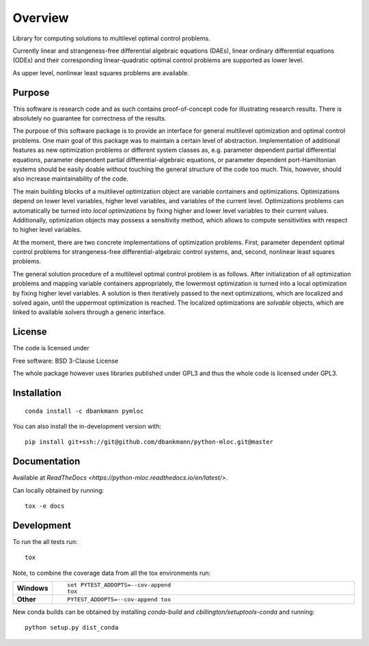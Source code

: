 ========
Overview
========

.. start-badges

|docs|
|travis|
|coveralls|
|scrutinizer|
|commits-since|
|anaconda|
|zenodo|


.. |docs| image:: https://readthedocs.org/projects/python-mloc/badge/?style=flat
    :target: https://readthedocs.org/projects/python-mloc
    :alt: Documentation Status

.. |travis| image:: https://api.travis-ci.org/dbankmann/python-mloc.svg?branch=master
    :alt: Travis-CI Build Status
    :target: https://travis-ci.org/dbankmann/python-mloc

.. |coveralls| image:: https://coveralls.io/repos/dbankmann/python-mloc/badge.svg?branch=master&service=github
    :alt: Coverage Status
    :target: https://coveralls.io/r/dbankmann/python-mloc

.. |commits-since| image:: https://img.shields.io/github/commits-since/dbankmann/python-mloc/v0.1.1.svg
    :alt: Commits since latest release
    :target: https://github.com/dbankmann/python-mloc/compare/v0.1.1...master

.. |anaconda| image:: https://anaconda.org/dbankmann/pymloc/badges/installer/conda.svg

.. |zenodo| image:: https://zenodo.org/badge/DOI/10.5281/zenodo.3971868.svg
   :target: https://doi.org/10.5281/zenodo.3971868

.. |scrutinizer| image:: https://scrutinizer-ci.com/g/dbankmann/python-mloc/badges/quality-score.png?b=master
   :target: https://scrutinizer-ci.com/g/dbankmann/python-mloc


.. end-badges



Library for computing solutions to multilevel optimal control problems.

Currently linear and strangeness-free differential algebraic equations (DAEs), linear ordinary differential equations (ODEs) and their corresponding linear-quadratic optimal control problems are supported as lower level.

As upper level, nonlinear least squares problems are available.


Purpose
=======

This software is research code and as such contains proof-of-concept code for illustrating research results. There is absolutely no guarantee for correctness of the results.

The purpose of this software package is to provide an interface for general multilevel optimization and optimal control problems.
One main goal of this package was to maintain a certain level of abstraction. Implementation of additional features  as new optimization problems or different system classes as, e.g. parameter dependent partial differential equations, parameter dependent partial differential-algebraic equations, or parameter dependent port-Hamiltonian systems should be easily doable without touching the general structure of the code too much.
This, however, should also increase maintainability of the code.

The main building blocks of a multilevel optimization object are variable containers and optimizations. Optimizations depend on lower level variables, higher level variables, and variables of the current level.
Optimizations problems can automatically be turned into *local optimizations* by fixing higher and lower level variables to their current values.
Additionally, optimization objects may possess a sensitivity method, which allows to compute sensitivities with respect to higher level variables.


At the moment, there are two concrete implementations of optimization problems. First, parameter dependent optimal control problems for strangeness-free differential-algebraic control systems, and, second, nonlinear least squares problems.

The general solution procedure of a multilevel optimal control problem is as follows.
After initialization of all optimization problems and mapping variable containers appropriately, the lowermost optimization is turned into a local optimization by fixing higher level variables. A solution is then iteratively passed to the next optimizations, which are localized and solved again, until the uppermost optimization is reached.
The localized optimizations are *solvable* objects, which are linked to available solvers through a generic interface.


License
========

The code is licensed under

Free software: BSD 3-Clause License

The whole package however uses libraries published under GPL3 and thus the whole code is licensed under GPL3.

Installation
============

::

   conda install -c dbankmann pymloc

You can also install the in-development version with::

    pip install git+ssh://git@github.com/dbankmann/python-mloc.git@master

Documentation
=============

Available at `ReadTheDocs <https://python-mloc.readthedocs.io/en/latest/>`.

Can locally obtained by running::

        tox -e docs


Development
===========

To run the all tests run::

    tox

Note, to combine the coverage data from all the tox environments run:

.. list-table::
    :widths: 10 90
    :stub-columns: 1

    - - Windows
      - ::

            set PYTEST_ADDOPTS=--cov-append
            tox

    - - Other
      - ::

            PYTEST_ADDOPTS=--cov-append tox

New conda builds can be obtained by installing `conda-build` and `cbillington/setuptools-conda` and running::

        python setup.py dist_conda
